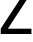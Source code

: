 SplineFontDB: 3.2
FontName: 0001_0001.ttf
FullName: Untitled52
FamilyName: Untitled52
Weight: Regular
Copyright: Copyright (c) 2023, yihui
UComments: "2023-3-15: Created with FontForge (http://fontforge.org)"
Version: 001.000
ItalicAngle: 0
UnderlinePosition: -100
UnderlineWidth: 50
Ascent: 800
Descent: 200
InvalidEm: 0
LayerCount: 2
Layer: 0 0 "Back" 1
Layer: 1 0 "Fore" 0
XUID: [1021 251 123685227 6535328]
OS2Version: 0
OS2_WeightWidthSlopeOnly: 0
OS2_UseTypoMetrics: 1
CreationTime: 1678928793
ModificationTime: 1678928793
OS2TypoAscent: 0
OS2TypoAOffset: 1
OS2TypoDescent: 0
OS2TypoDOffset: 1
OS2TypoLinegap: 0
OS2WinAscent: 0
OS2WinAOffset: 1
OS2WinDescent: 0
OS2WinDOffset: 1
HheadAscent: 0
HheadAOffset: 1
HheadDescent: 0
HheadDOffset: 1
OS2Vendor: 'PfEd'
DEI: 91125
Encoding: ISO8859-1
UnicodeInterp: none
NameList: AGL For New Fonts
DisplaySize: -48
AntiAlias: 1
FitToEm: 0
BeginChars: 256 1

StartChar: z
Encoding: 122 122 0
Width: 782
VWidth: 2048
Flags: HW
LayerCount: 2
Fore
SplineSet
18 0 m 1
 18 133 l 1
 565 920 l 1
 51 920 l 1
 51 1053 l 1
 772 1053 l 1
 772 967 l 1
 197 133 l 1
 786 133 l 1
 786 0 l 1
 18 0 l 1
EndSplineSet
EndChar
EndChars
EndSplineFont
